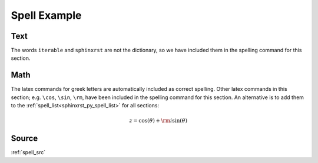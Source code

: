 
.. _spell_py:

Spell Example
=============

Text
----
The words ``iterable`` and ``sphinxrst`` are not the dictionary,
so we have included them in the spelling command for this section.


Math
----
The latex commands for greek letters
are automatically included as correct spelling.
Other latex commands in this section; e.g. ``\cos``, ``\sin``, ``\rm``,
have been included in the spelling command for this section.
An alternative is to add them to the
:ref:`spell_list<sphinxrst_py_spell_list>` for all sections:

.. math::

    z = \cos( \theta ) + {\rm i} \sin( \theta )

Source
------
:ref:`spell_src`
